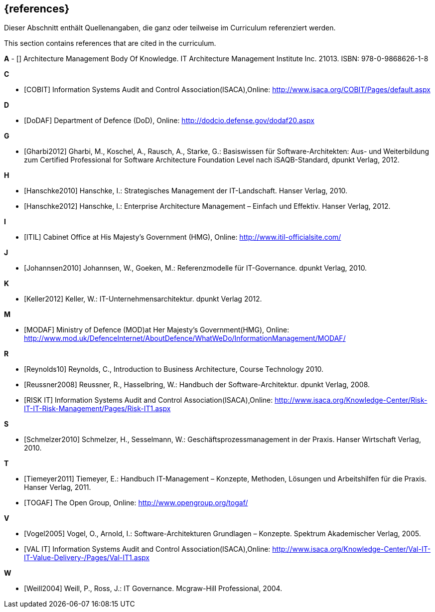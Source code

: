 // header file for curriculum section "References"
// (c) iSAQB e.V. (https://isaqb.org)
// ===============================================

[bibliography]
== {references}

// tag::DE[]
Dieser Abschnitt enthält Quellenangaben, die ganz oder teilweise im Curriculum referenziert werden.
// end::DE[]

// tag::EN[]
This section contains references that are cited in the curriculum.
// end::EN[]

**A**
- [[[ambok,AMBoK2013]]] Architecture Management Body Of Knowledge. IT Architecture Management Institute Inc. 21013. ISBN: 978-0-9868626-1-8

**C**

- [[[cobit,COBIT]]] Information Systems Audit and Control Association(ISACA),Online: http://www.isaca.org/COBIT/Pages/default.aspx

**D**

- [[[dodaf,DoDAF]]] Department of Defence (DoD), Online: http://dodcio.defense.gov/dodaf20.aspx

**G**

- [[[gharbi,Gharbi2012]]] Gharbi, M., Koschel, A., Rausch, A., Starke, G.: Basiswissen für Software-Architekten: Aus- und Weiterbildung zum Certified Professional for Software Architecture Foundation Level nach iSAQB-Standard, dpunkt Verlag, 2012.

**H**

- [[[hanschkea,Hanschke2010]]] Hanschke, I.: Strategisches Management der IT-Landschaft. Hanser Verlag, 2010.
- [[[hanschkeb,Hanschke2012]]] Hanschke, I.: Enterprise Architecture Management – Einfach und Effektiv. Hanser Verlag, 2012.

**I**

- [[[itil,ITIL]]] Cabinet Office at His Majesty's Government (HMG), Online: http://www.itil-officialsite.com/

**J**

- [[[johannsen,Johannsen2010]]] Johannsen, W., Goeken, M.: Referenzmodelle für IT-Governance. dpunkt Verlag, 2010.

**K**

- [[[keller,Keller2012]]] Keller, W.: IT-Unternehmensarchitektur. dpunkt Verlag 2012.

**M**

- [[[modaf,MODAF]]] Ministry of Defence (MOD)at Her Majesty's Government(HMG), Online: http://www.mod.uk/DefenceInternet/AboutDefence/WhatWeDo/InformationManagement/MODAF/

**R**

- [[[reynolds,Reynolds10]]] Reynolds, C., Introduction to Business Architecture, Course Technology 2010.
- [[[reussner,Reussner2008]]] Reussner, R., Hasselbring, W.: Handbuch der Software-Architektur. dpunkt Verlag, 2008.
- [[[risk,RISK IT]]] Information Systems Audit and Control Association(ISACA),Online: http://www.isaca.org/Knowledge-Center/Risk-IT-IT-Risk-Management/Pages/Risk-IT1.aspx

**S**

- [[[schmelzer,Schmelzer2010]]] Schmelzer, H., Sesselmann, W.: Geschäftsprozessmanagement in der Praxis. Hanser Wirtschaft Verlag, 2010.

**T**

- [[[tiemeyer,Tiemeyer2011]]] Tiemeyer, E.: Handbuch IT-Management – Konzepte, Methoden, Lösungen und Arbeitshilfen für die Praxis. Hanser Verlag, 2011.
- [[[togaf,TOGAF]]] The Open Group, Online: http://www.opengroup.org/togaf/

**V**

- [[[vogel,Vogel2005]]] Vogel, O., Arnold, I.: Software-Architekturen Grundlagen – Konzepte. Spektrum Akademischer Verlag, 2005.
- [[[val,VAL IT]]] Information Systems Audit and Control Association(ISACA),Online: http://www.isaca.org/Knowledge-Center/Val-IT-IT-Value-Delivery-/Pages/Val-IT1.aspx

**W**

- [[[weill,Weill2004]]] Weill, P., Ross, J.: IT Governance. Mcgraw-Hill Professional, 2004.
